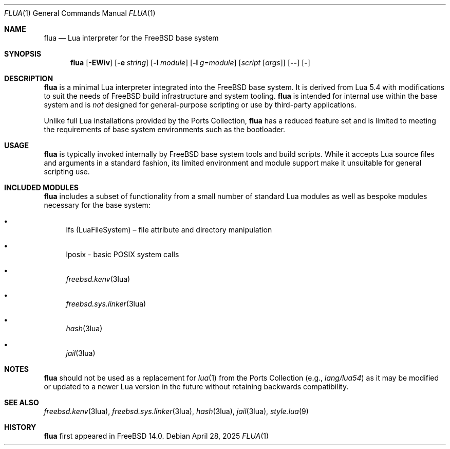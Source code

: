 .\"
.\" SPDX-License-Identifier: BSD-2-Clause
.\"
.\" Copyright (c) 2025 The FreeBSD Foundation
.\"
.\" Redistribution and use in source and binary forms, with or without
.\" modification, are permitted provided that the following conditions
.\" are met:
.\"
.\" 1. Redistributions of source code must retain the above copyright
.\"    notice, this list of conditions and the following disclaimer.
.\" 2. Redistributions in binary form must reproduce the above copyright
.\"    notice, this list of conditions and the following disclaimer in the
.\"    documentation and/or other materials provided with the distribution.
.\"
.\" THIS SOFTWARE IS PROVIDED BY THE AUTHOR AND CONTRIBUTORS ``AS IS'' AND
.\" ANY EXPRESS OR IMPLIED WARRANTIES, INCLUDING, BUT NOT LIMITED TO, THE
.\" IMPLIED WARRANTIES OF MERCHANTABILITY AND FITNESS FOR A PARTICULAR PURPOSE
.\" ARE DISCLAIMED.  IN NO EVENT SHALL THE AUTHOR OR CONTRIBUTORS BE LIABLE
.\" FOR ANY DIRECT, INDIRECT, INCIDENTAL, SPECIAL, EXEMPLARY, OR CONSEQUENTIAL
.\" DAMAGES (INCLUDING, BUT NOT LIMITED TO, PROCUREMENT OF SUBSTITUTE GOODS
.\" OR SERVICES; LOSS OF USE, DATA, OR PROFITS; OR BUSINESS INTERRUPTION)
.\" HOWEVER CAUSED AND ON ANY THEORY OF LIABILITY, WHETHER IN CONTRACT, STRICT
.\" LIABILITY, OR TORT (INCLUDING NEGLIGENCE OR OTHERWISE) ARISING IN ANY WAY
.\" OUT OF THE USE OF THIS SOFTWARE, EVEN IF ADVISED OF THE POSSIBILITY OF
.\" SUCH DAMAGE.
.\"
.Dd April 28, 2025
.Dt FLUA 1
.Os
.Sh NAME
.Nm flua
.Nd Lua interpreter for the FreeBSD base system
.Sh SYNOPSIS
.Nm flua
.Op Fl EWiv
.Op Fl e Ar string
.Op Fl l Ar module
.Op Fl l Ar g=module
.Op Ar script Op Ar args
.Op Fl -
.Op Fl
.Sh DESCRIPTION
.Nm
is a minimal Lua interpreter integrated into the FreeBSD base system.
It is derived from Lua 5.4 with modifications to suit the needs of
.Fx
build infrastructure and system tooling.
.Nm
is intended for internal use within the base system and is
.Em not
designed for general-purpose scripting or use by third-party applications.
.Pp
Unlike full Lua installations provided by the Ports Collection,
.Nm
has a reduced feature set and is limited to meeting the requirements of
base system environments such as the bootloader.
.Sh USAGE
.Nm
is typically invoked internally by FreeBSD base system tools and build scripts.
While it accepts Lua source files and arguments in a standard fashion, its
limited environment and module support make it unsuitable for general scripting
use.
.Sh INCLUDED MODULES
.Nm
includes a subset of functionality from a small number of standard Lua modules
as well as bespoke modules necessary for the base system:
.Bl -bullet
.It
lfs (LuaFileSystem) – file attribute and directory manipulation
.It
lposix - basic POSIX system calls
.It
.Xr freebsd.kenv 3lua
.It
.Xr freebsd.sys.linker 3lua
.It
.Xr hash 3lua
.It
.Xr jail 3lua
.El
.Sh NOTES
.Nm
should not be used as a replacement for
.Xr lua 1
from the Ports Collection (e.g.,
.Pa lang/lua54 )
as it may be modified or updated to a newer Lua version in the future without
retaining backwards compatibility.
.Sh SEE ALSO
.Xr freebsd.kenv 3lua ,
.Xr freebsd.sys.linker 3lua ,
.Xr hash 3lua ,
.Xr jail 3lua ,
.Xr style.lua 9
.Sh HISTORY
.Nm
first appeared in
.Fx 14.0 .
